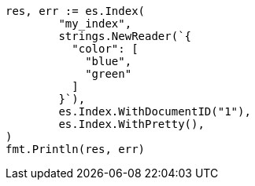 // Generated from query-dsl-terms-query_d3088d5fa59b3ab110f64fb4f9b0065c_test.go
//
[source, go]
----
res, err := es.Index(
	"my_index",
	strings.NewReader(`{
	  "color": [
	    "blue",
	    "green"
	  ]
	}`),
	es.Index.WithDocumentID("1"),
	es.Index.WithPretty(),
)
fmt.Println(res, err)
----
